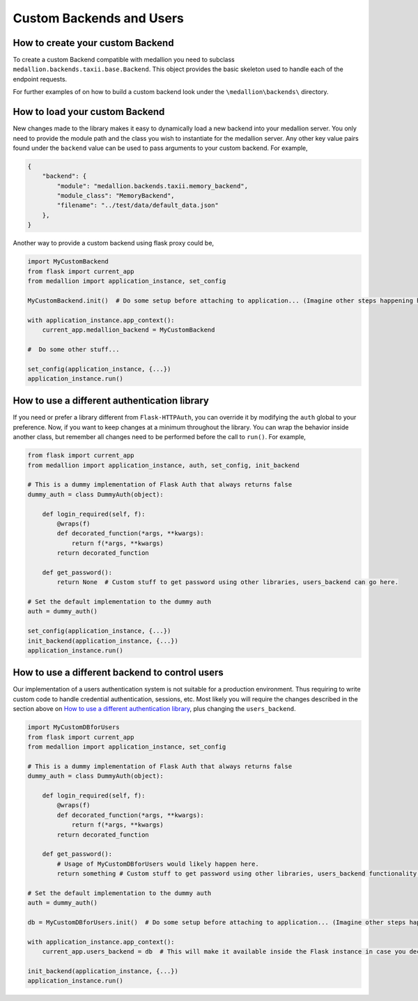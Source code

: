 Custom Backends and Users
=========================

How to create your custom Backend
---------------------------------

To create a custom Backend compatible with medallion you need to subclass ``medallion.backends.taxii.base.Backend``. This object provides the basic skeleton used to handle each of the endpoint requests.

For further examples of on how to build a custom backend look under the ``\medallion\backends\`` directory.

How to load your custom Backend
-------------------------------

New changes made to the library makes it easy to dynamically load a new backend into your medallion server. You only need to provide the module path and the class you wish to instantiate for the medallion server. Any other key value pairs found under the ``backend`` value can be used to pass arguments to your custom backend. For example,

.. code:: json

    {
        "backend": {
            "module": "medallion.backends.taxii.memory_backend",
            "module_class": "MemoryBackend",
            "filename": "../test/data/default_data.json"
        },
    }

Another way to provide a custom backend using flask proxy could be,

.. code:: python

    import MyCustomBackend
    from flask import current_app
    from medallion import application_instance, set_config

    MyCustomBackend.init()  # Do some setup before attaching to application... (Imagine other steps happening here)

    with application_instance.app_context():
        current_app.medallion_backend = MyCustomBackend

    #  Do some other stuff...

    set_config(application_instance, {...})
    application_instance.run()


How to use a different authentication library
---------------------------------------------

If you need or prefer a library different from ``Flask-HTTPAuth``, you can override it by modifying the ``auth`` global to your preference. Now, if you want to keep changes at a minimum throughout the library. You can wrap the behavior inside another class, but remember all changes need to be performed before the call to ``run()``. For example,

.. code:: python

    from flask import current_app
    from medallion import application_instance, auth, set_config, init_backend

    # This is a dummy implementation of Flask Auth that always returns false
    dummy_auth = class DummyAuth(object):

        def login_required(self, f):
            @wraps(f)
            def decorated_function(*args, **kwargs):
                return f(*args, **kwargs)
            return decorated_function

        def get_password():
            return None  # Custom stuff to get password using other libraries, users_backend can go here.

    # Set the default implementation to the dummy auth
    auth = dummy_auth()

    set_config(application_instance, {...})
    init_backend(application_instance, {...})
    application_instance.run()


How to use a different backend to control users
-----------------------------------------------

Our implementation of a users authentication system is not suitable for a production environment. Thus requiring to write custom code to handle credential authentication, sessions, etc. Most likely you will require the changes described in the section above on `How to use a different authentication library`_, plus changing the ``users_backend``.

.. code:: python

    import MyCustomDBforUsers
    from flask import current_app
    from medallion import application_instance, set_config

    # This is a dummy implementation of Flask Auth that always returns false
    dummy_auth = class DummyAuth(object):

        def login_required(self, f):
            @wraps(f)
            def decorated_function(*args, **kwargs):
                return f(*args, **kwargs)
            return decorated_function

        def get_password():
            # Usage of MyCustomDBforUsers would likely happen here.
            return something # Custom stuff to get password using other libraries, users_backend functionality.

    # Set the default implementation to the dummy auth
    auth = dummy_auth()

    db = MyCustomDBforUsers.init()  # Do some setup before attaching to application... (Imagine other steps happening here)

    with application_instance.app_context():
        current_app.users_backend = db  # This will make it available inside the Flask instance in case you decide to perform changes to the internal blueprints.

    init_backend(application_instance, {...})
    application_instance.run()
